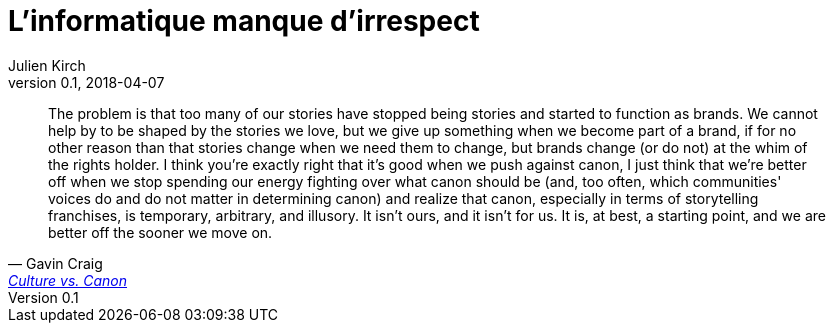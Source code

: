 = L'informatique manque d'irrespect
Julien Kirch
v0.1, 2018-04-07
:article_lang: fr

[quote, Gavin Craig, 'link:https://unwinnable.com/2019/04/02/culture-vs-canon/[Culture vs. Canon]']
____
The problem is that too many of our stories have stopped being stories and started to function as brands. We cannot help by to be shaped by the stories we love, but we give up something when we become part of a brand, if for no other reason than that stories change when we need them to change, but brands change (or do not) at the whim of the rights holder. I think you're exactly right that it's good when we push against canon, I just think that we're better off when we stop spending our energy fighting over what canon should be (and, too often, which communities' voices do and do not matter in determining canon) and realize that canon, especially in terms of storytelling franchises, is temporary, arbitrary, and illusory. It isn't ours, and it isn't for us. It is, at best, a starting point, and we are better off the sooner we move on.
____

